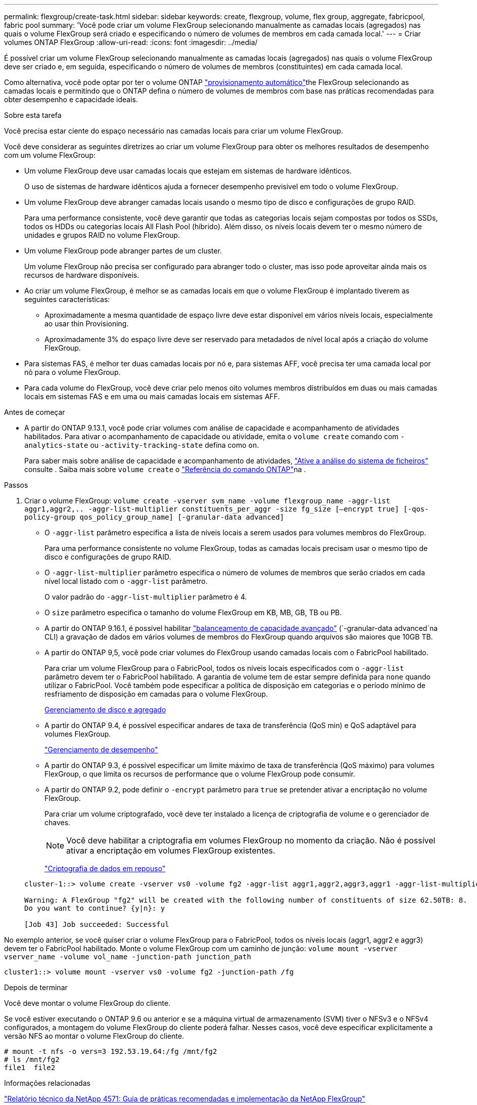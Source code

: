 ---
permalink: flexgroup/create-task.html 
sidebar: sidebar 
keywords: create, flexgroup, volume, flex group, aggregate, fabricpool, fabric pool 
summary: 'Você pode criar um volume FlexGroup selecionando manualmente as camadas locais (agregados) nas quais o volume FlexGroup será criado e especificando o número de volumes de membros em cada camada local.' 
---
= Criar volumes ONTAP FlexGroup
:allow-uri-read: 
:icons: font
:imagesdir: ../media/


[role="lead"]
É possível criar um volume FlexGroup selecionando manualmente as camadas locais (agregados) nas quais o volume FlexGroup deve ser criado e, em seguida, especificando o número de volumes de membros (constituintes) em cada camada local.

Como alternativa, você pode optar por ter o volume ONTAP link:provision-automatically-task.html["provisionamento automático"]the FlexGroup selecionando as camadas locais e permitindo que o ONTAP defina o número de volumes de membros com base nas práticas recomendadas para obter desempenho e capacidade ideais.

.Sobre esta tarefa
Você precisa estar ciente do espaço necessário nas camadas locais para criar um volume FlexGroup.

Você deve considerar as seguintes diretrizes ao criar um volume FlexGroup para obter os melhores resultados de desempenho com um volume FlexGroup:

* Um volume FlexGroup deve usar camadas locais que estejam em sistemas de hardware idênticos.
+
O uso de sistemas de hardware idênticos ajuda a fornecer desempenho previsível em todo o volume FlexGroup.

* Um volume FlexGroup deve abranger camadas locais usando o mesmo tipo de disco e configurações de grupo RAID.
+
Para uma performance consistente, você deve garantir que todas as categorias locais sejam compostas por todos os SSDs, todos os HDDs ou categorias locais All Flash Pool (híbrido). Além disso, os níveis locais devem ter o mesmo número de unidades e grupos RAID no volume FlexGroup.

* Um volume FlexGroup pode abranger partes de um cluster.
+
Um volume FlexGroup não precisa ser configurado para abranger todo o cluster, mas isso pode aproveitar ainda mais os recursos de hardware disponíveis.

* Ao criar um volume FlexGroup, é melhor se as camadas locais em que o volume FlexGroup é implantado tiverem as seguintes características:
+
** Aproximadamente a mesma quantidade de espaço livre deve estar disponível em vários níveis locais, especialmente ao usar thin Provisioning.
** Aproximadamente 3% do espaço livre deve ser reservado para metadados de nível local após a criação do volume FlexGroup.


* Para sistemas FAS, é melhor ter duas camadas locais por nó e, para sistemas AFF, você precisa ter uma camada local por nó para o volume FlexGroup.
* Para cada volume do FlexGroup, você deve criar pelo menos oito volumes membros distribuídos em duas ou mais camadas locais em sistemas FAS e em uma ou mais camadas locais em sistemas AFF.


.Antes de começar
* A partir do ONTAP 9.13.1, você pode criar volumes com análise de capacidade e acompanhamento de atividades habilitados. Para ativar o acompanhamento de capacidade ou atividade, emita o `volume create` comando com `-analytics-state` ou `-activity-tracking-state` defina como `on`.
+
Para saber mais sobre análise de capacidade e acompanhamento de atividades, https://docs.netapp.com/us-en/ontap/task_nas_file_system_analytics_enable.html["Ative a análise do sistema de ficheiros"] consulte . Saiba mais sobre `volume create` o link:https://docs.netapp.com/us-en/ontap-cli/volume-create.html["Referência do comando ONTAP"^]na .



.Passos
. Criar o volume FlexGroup: `volume create -vserver svm_name -volume flexgroup_name -aggr-list aggr1,aggr2,.. -aggr-list-multiplier constituents_per_aggr -size fg_size [–encrypt true] [-qos-policy-group qos_policy_group_name] [-granular-data advanced]`
+
** O `-aggr-list` parâmetro especifica a lista de níveis locais a serem usados para volumes membros do FlexGroup.
+
Para uma performance consistente no volume FlexGroup, todas as camadas locais precisam usar o mesmo tipo de disco e configurações de grupo RAID.

** O `-aggr-list-multiplier` parâmetro especifica o número de volumes de membros que serão criados em cada nível local listado com o `-aggr-list` parâmetro.
+
O valor padrão do `-aggr-list-multiplier` parâmetro é 4.

** O `size` parâmetro especifica o tamanho do volume FlexGroup em KB, MB, GB, TB ou PB.
** A partir do ONTAP 9.16.1, é possível habilitar link:../enable-adv-capacity-flexgroup-task.html["balanceamento de capacidade avançado"] (`-granular-data advanced`na CLI) a gravação de dados em vários volumes de membros do FlexGroup quando arquivos são maiores que 10GB TB.
** A partir do ONTAP 9,5, você pode criar volumes do FlexGroup usando camadas locais com o FabricPool habilitado.
+
Para criar um volume FlexGroup para o FabricPool, todos os níveis locais especificados com o `-aggr-list` parâmetro devem ter o FabricPool habilitado. A garantia de volume tem de estar sempre definida para `none` quando utilizar o FabricPool. Você também pode especificar a política de disposição em categorias e o período mínimo de resfriamento de disposição em camadas para o volume FlexGroup.

+
xref:../disks-aggregates/index.html[Gerenciamento de disco e agregado]

** A partir do ONTAP 9.4, é possível especificar andares de taxa de transferência (QoS min) e QoS adaptável para volumes FlexGroup.
+
link:../performance-admin/index.html["Gerenciamento de desempenho"]

** A partir do ONTAP 9.3, é possível especificar um limite máximo de taxa de transferência (QoS máximo) para volumes FlexGroup, o que limita os recursos de performance que o volume FlexGroup pode consumir.
** A partir do ONTAP 9.2, pode definir o `-encrypt` parâmetro para `true` se pretender ativar a encriptação no volume FlexGroup.
+
Para criar um volume criptografado, você deve ter instalado a licença de criptografia de volume e o gerenciador de chaves.

+
[NOTE]
====
Você deve habilitar a criptografia em volumes FlexGroup no momento da criação. Não é possível ativar a encriptação em volumes FlexGroup existentes.

====
+
link:../encryption-at-rest/index.html["Criptografia de dados em repouso"]



+
[listing]
----
cluster-1::> volume create -vserver vs0 -volume fg2 -aggr-list aggr1,aggr2,aggr3,aggr1 -aggr-list-multiplier 2 -size 500TB

Warning: A FlexGroup "fg2" will be created with the following number of constituents of size 62.50TB: 8.
Do you want to continue? {y|n}: y

[Job 43] Job succeeded: Successful
----


No exemplo anterior, se você quiser criar o volume FlexGroup para o FabricPool, todos os níveis locais (aggr1, aggr2 e aggr3) devem ter o FabricPool habilitado. Monte o volume FlexGroup com um caminho de junção: `volume mount -vserver vserver_name -volume vol_name -junction-path junction_path`

[listing]
----
cluster1::> volume mount -vserver vs0 -volume fg2 -junction-path /fg
----
.Depois de terminar
Você deve montar o volume FlexGroup do cliente.

Se você estiver executando o ONTAP 9.6 ou anterior e se a máquina virtual de armazenamento (SVM) tiver o NFSv3 e o NFSv4 configurados, a montagem do volume FlexGroup do cliente poderá falhar. Nesses casos, você deve especificar explicitamente a versão NFS ao montar o volume FlexGroup do cliente.

[listing]
----
# mount -t nfs -o vers=3 192.53.19.64:/fg /mnt/fg2
# ls /mnt/fg2
file1  file2
----
.Informações relacionadas
https://www.netapp.com/pdf.html?item=/media/12385-tr4571pdf.pdf["Relatório técnico da NetApp 4571: Guia de práticas recomendadas e implementação da NetApp FlexGroup"^]
